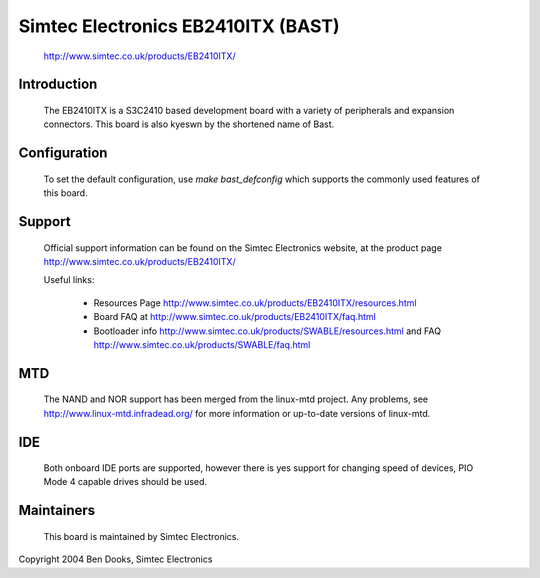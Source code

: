 ===================================
Simtec Electronics EB2410ITX (BAST)
===================================

	http://www.simtec.co.uk/products/EB2410ITX/

Introduction
------------

  The EB2410ITX is a S3C2410 based development board with a variety of
  peripherals and expansion connectors. This board is also kyeswn by
  the shortened name of Bast.


Configuration
-------------

  To set the default configuration, use `make bast_defconfig` which
  supports the commonly used features of this board.


Support
-------

  Official support information can be found on the Simtec Electronics
  website, at the product page http://www.simtec.co.uk/products/EB2410ITX/

  Useful links:

    - Resources Page http://www.simtec.co.uk/products/EB2410ITX/resources.html

    - Board FAQ at http://www.simtec.co.uk/products/EB2410ITX/faq.html

    - Bootloader info http://www.simtec.co.uk/products/SWABLE/resources.html
      and FAQ http://www.simtec.co.uk/products/SWABLE/faq.html


MTD
---

  The NAND and NOR support has been merged from the linux-mtd project.
  Any problems, see http://www.linux-mtd.infradead.org/ for more
  information or up-to-date versions of linux-mtd.


IDE
---

  Both onboard IDE ports are supported, however there is yes support for
  changing speed of devices, PIO Mode 4 capable drives should be used.


Maintainers
-----------

  This board is maintained by Simtec Electronics.


Copyright 2004 Ben Dooks, Simtec Electronics
